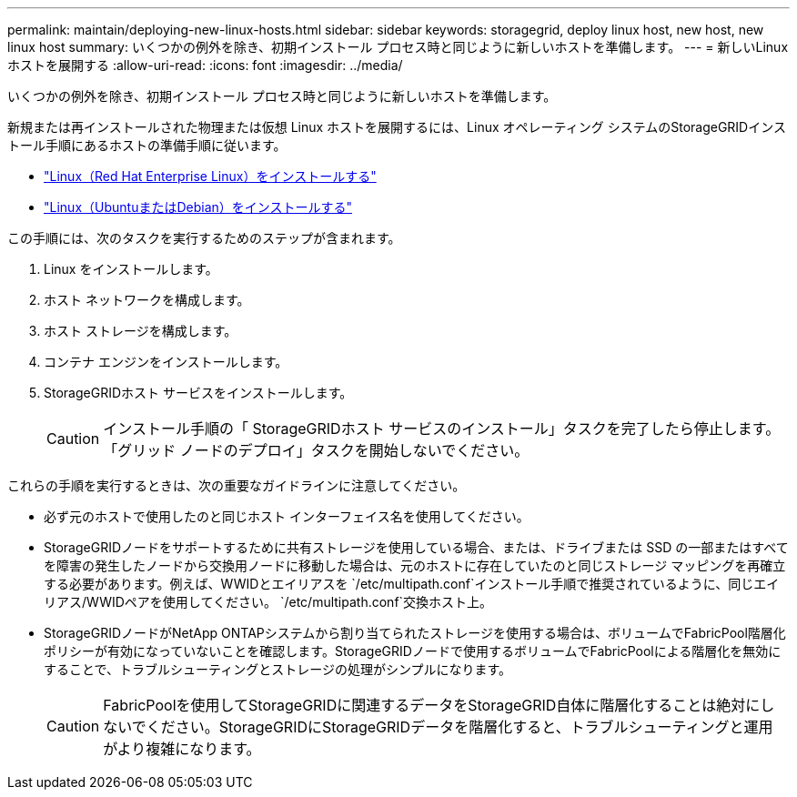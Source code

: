 ---
permalink: maintain/deploying-new-linux-hosts.html 
sidebar: sidebar 
keywords: storagegrid, deploy linux host, new host, new linux host 
summary: いくつかの例外を除き、初期インストール プロセス時と同じように新しいホストを準備します。 
---
= 新しいLinuxホストを展開する
:allow-uri-read: 
:icons: font
:imagesdir: ../media/


[role="lead"]
いくつかの例外を除き、初期インストール プロセス時と同じように新しいホストを準備します。

新規または再インストールされた物理または仮想 Linux ホストを展開するには、Linux オペレーティング システムのStorageGRIDインストール手順にあるホストの準備手順に従います。

* link:../rhel/installing-linux.html["Linux（Red Hat Enterprise Linux）をインストールする"]
* link:../ubuntu/installing-linux.html["Linux（UbuntuまたはDebian）をインストールする"]


この手順には、次のタスクを実行するためのステップが含まれます。

. Linux をインストールします。
. ホスト ネットワークを構成します。
. ホスト ストレージを構成します。
. コンテナ エンジンをインストールします。
. StorageGRIDホスト サービスをインストールします。
+

CAUTION: インストール手順の「 StorageGRIDホスト サービスのインストール」タスクを完了したら停止します。  「グリッド ノードのデプロイ」タスクを開始しないでください。



これらの手順を実行するときは、次の重要なガイドラインに注意してください。

* 必ず元のホストで使用したのと同じホスト インターフェイス名を使用してください。
* StorageGRIDノードをサポートするために共有ストレージを使用している場合、または、ドライブまたは SSD の一部またはすべてを障害の発生したノードから交換用ノードに移動した場合は、元のホストに存在していたのと同じストレージ マッピングを再確立する必要があります。例えば、WWIDとエイリアスを `/etc/multipath.conf`インストール手順で推奨されているように、同じエイリアス/WWIDペアを使用してください。 `/etc/multipath.conf`交換ホスト上。
* StorageGRIDノードがNetApp ONTAPシステムから割り当てられたストレージを使用する場合は、ボリュームでFabricPool階層化ポリシーが有効になっていないことを確認します。StorageGRIDノードで使用するボリュームでFabricPoolによる階層化を無効にすることで、トラブルシューティングとストレージの処理がシンプルになります。
+

CAUTION: FabricPoolを使用してStorageGRIDに関連するデータをStorageGRID自体に階層化することは絶対にしないでください。StorageGRIDにStorageGRIDデータを階層化すると、トラブルシューティングと運用がより複雑になります。


